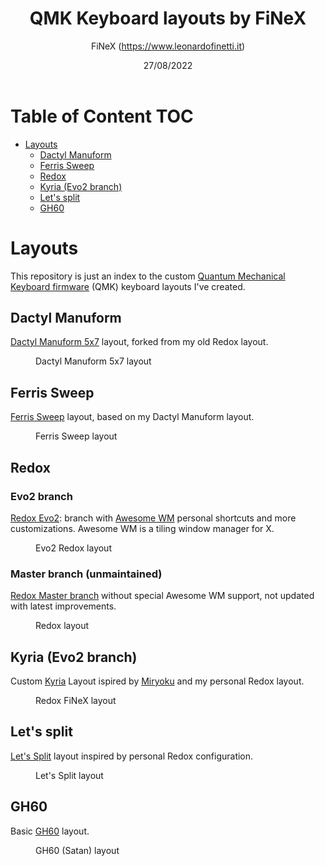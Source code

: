 #+TITLE: QMK Keyboard layouts by FiNeX
#+AUTHOR: FiNeX (https://www.leonardofinetti.it)
#+DATE: 27/08/2022
#+STARTUP: inlineimages
#+STARTUP: nofold

* Table of Content :TOC:
- [[#layouts][Layouts]]
  - [[#dactyl-manuform][Dactyl Manuform]]
  - [[#ferris-sweep][Ferris Sweep]]
  - [[#redox][Redox]]
  - [[#kyria-evo2-branch][Kyria (Evo2 branch)]]
  - [[#lets-split][Let's split]]
  - [[#gh60][GH60]]

* Layouts
This repository is just an index to the custom [[https://github.com/qmk/qmk_firmware][Quantum Mechanical Keyboard firmware]] (QMK) keyboard layouts I've created.

** Dactyl Manuform
[[https://github.com/finex/manuform-finex/tree/6x4][Dactyl Manuform 5x7]] layout, forked from my old Redox layout.

#+CAPTION: Dactyl Manuform 5x7 layout
[[https://raw.githubusercontent.com/finex/manuform-finex/6x4/images/manuform-finex.png]]

** Ferris Sweep
[[https://github.com/finex/ferris-sweep-finex][Ferris Sweep]] layout, based on my Dactyl Manuform layout.

#+CAPTION: Ferris Sweep layout
[[https://raw.githubusercontent.com/finex/ferris-sweep-finex/main/ferris-finex.png]]

** Redox
*** Evo2 branch
[[https://github.com/finex/redox-finex/tree/evo2][Redox Evo2]]: branch with [[https://awesomewm.org][Awesome WM]] personal shortcuts and more customizations. Awesome WM is a tiling window manager for X.

#+CAPTION: Evo2 Redox layout
[[https://raw.githubusercontent.com/finex/redox-finex/evo2/images/redox-finex.png]]

*** Master branch (unmaintained)
[[https://github.com/finex/redox-finex/][Redox Master branch]] without special Awesome WM support, not updated with latest improvements.

#+CAPTION: Redox layout
[[https://raw.githubusercontent.com/finex/redox-finex/main/images/redox-finex.png]]

** Kyria (Evo2 branch)
Custom [[https://github.com/finex/kyria-finex][Kyria]] Layout ispired by [[https://github.com/manna-harbour/miryoku][Miryoku]] and my personal Redox layout.

#+CAPTION: Redox FiNeX layout
[[https://raw.githubusercontent.com/finex/kyria-finex/main/images/finex-kyria-miryoku.png]]

** Let's split
[[https://github.com/finex/lets-split-finex][Let's Split]] layout inspired by personal Redox configuration.

#+CAPTION: Let's Split layout
[[https://raw.githubusercontent.com/finex/lets-split-finex/main/lets-split-finex.png]]

** GH60
Basic [[https://github.com/finex/gh60-finex][GH60]] layout.

#+CAPTION: GH60 (Satan) layout
[[https://raw.githubusercontent.com/finex/gh60-finex/main/gh60-finex.png]]


